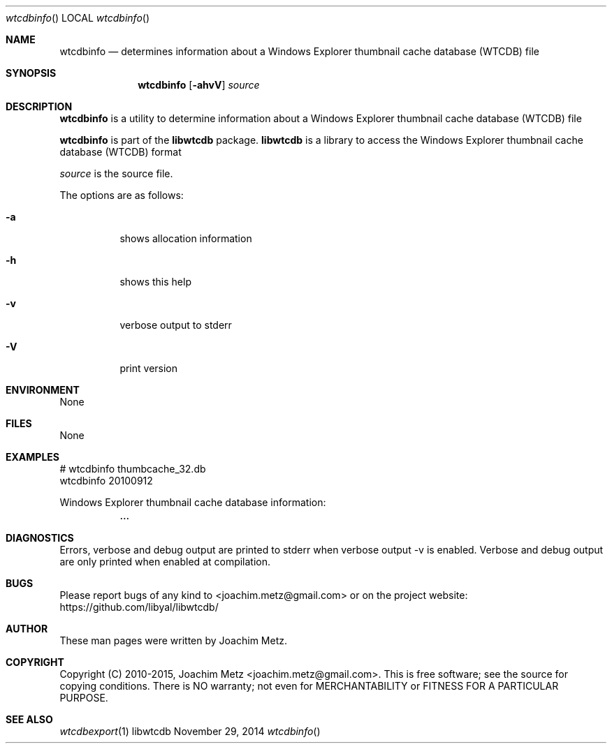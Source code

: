 .Dd November 29, 2014
.Dt wtcdbinfo
.Os libwtcdb
.Sh NAME
.Nm wtcdbinfo
.Nd determines information about a Windows Explorer thumbnail cache database (WTCDB) file
.Sh SYNOPSIS
.Nm wtcdbinfo
.Op Fl ahvV
.Va Ar source
.Sh DESCRIPTION
.Nm wtcdbinfo
is a utility to determine information about a Windows Explorer thumbnail cache database (WTCDB) file
.Pp
.Nm wtcdbinfo
is part of the
.Nm libwtcdb
package.
.Nm libwtcdb
is a library to access the Windows Explorer thumbnail cache database (WTCDB) format
.Pp
.Ar source
is the source file.
.Pp
The options are as follows:
.Bl -tag -width Ds
.It Fl a
shows allocation information
.It Fl h
shows this help
.It Fl v
verbose output to stderr
.It Fl V
print version
.El
.Sh ENVIRONMENT
None
.Sh FILES
None
.Sh EXAMPLES
.Bd -literal
# wtcdbinfo thumbcache_32.db
wtcdbinfo 20100912

Windows Explorer thumbnail cache database information:
	...

.Ed
.Sh DIAGNOSTICS
Errors, verbose and debug output are printed to stderr when verbose output \-v is enabled.
Verbose and debug output are only printed when enabled at compilation.
.Sh BUGS
Please report bugs of any kind to <joachim.metz@gmail.com> or on the project website:
https://github.com/libyal/libwtcdb/
.Sh AUTHOR
These man pages were written by Joachim Metz.
.Sh COPYRIGHT
Copyright (C) 2010-2015, Joachim Metz <joachim.metz@gmail.com>.
This is free software; see the source for copying conditions. There is NO warranty; not even for MERCHANTABILITY or FITNESS FOR A PARTICULAR PURPOSE.
.Sh SEE ALSO
.Xr wtcdbexport 1
